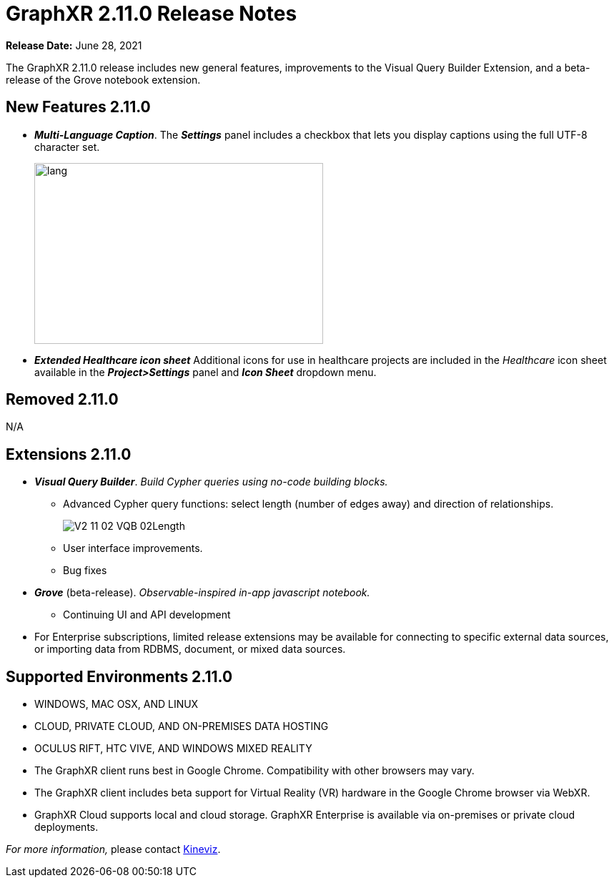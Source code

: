 = GraphXR 2.11.0 Release Notes

*Release Date:* June 28, 2021

The GraphXR 2.11.0 release includes new general features, improvements to the Visual Query Builder Extension, and a beta-release of the Grove notebook extension.

== New Features 2.11.0

* *_Multi-Language Caption_*. The *_Settings_* panel includes a checkbox that lets you display captions using the full UTF-8 character set.
+
image::/v2_17/V2_11_01_MultiLanguage.png[lang,404,253,role=text-left]
* *_Extended Healthcare icon sheet_* Additional icons for use in healthcare projects are included in the _Healthcare_ icon sheet available in the *_Project>Settings_* panel and *_Icon Sheet_* dropdown menu.

== Removed 2.11.0

N/A

== Extensions 2.11.0

* *_Visual Query Builder_*. _Build Cypher queries using no-code building blocks._
** Advanced Cypher query functions: select length (number of edges away) and direction of relationships.
+
image::/v2_17/V2_11_02_VQB_02Length.png[]
** User interface improvements.
** Bug fixes
* *_Grove_* (beta-release). _Observable-inspired in-app javascript notebook._
** Continuing UI and API development
* For Enterprise subscriptions, limited release extensions may be available for connecting to specific external data sources, or importing data from RDBMS, document, or mixed data sources.

== Supported Environments 2.11.0

* WINDOWS, MAC OSX, AND LINUX
* CLOUD, PRIVATE CLOUD, AND ON-PREMISES DATA HOSTING
* OCULUS RIFT, HTC VIVE, AND WINDOWS MIXED REALITY

* The GraphXR client runs best in Google Chrome. Compatibility with other browsers may vary.
* The GraphXR client includes beta support for Virtual Reality (VR) hardware in the Google Chrome browser via WebXR.
* GraphXR Cloud supports local and cloud storage. GraphXR Enterprise is available via on-premises or private cloud deployments.

_For more information,_ please contact https://www.kineviz.com[Kineviz].
